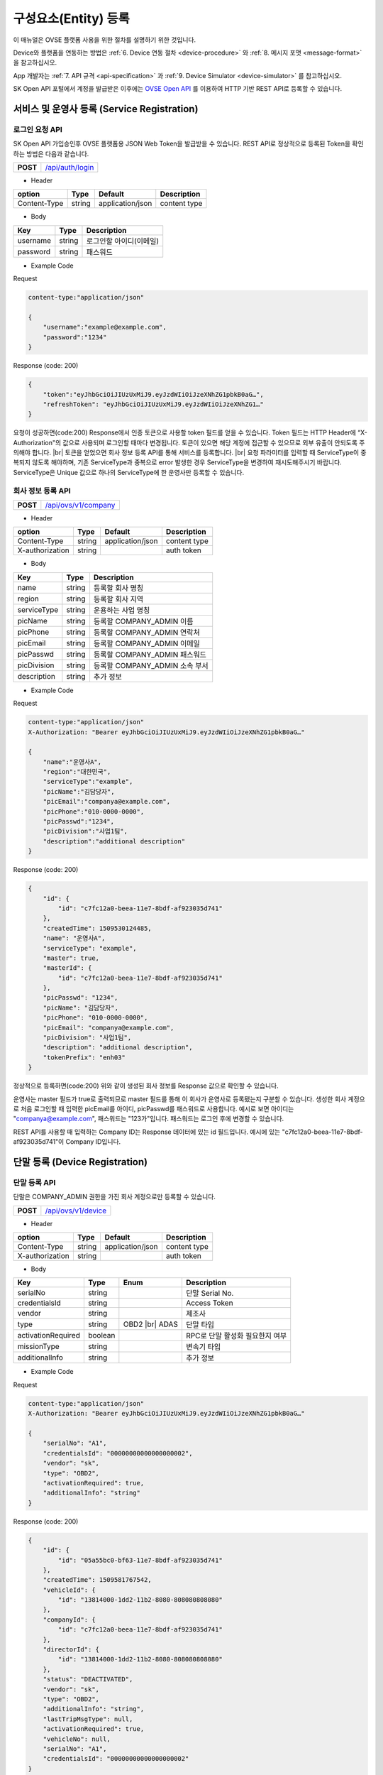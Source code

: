 .. |br| raw:: html

   <br />

.. _entity-registration:

구성요소(Entity) 등록
=======================================

이 매뉴얼은 OVSE 플랫폼 사용을 위한 절차를 설명하기 위한 것입니다.

Device와 플랫폼을 연동하는 방법은 :ref:`6. Device 연동 절차 <device-procedure>` 와 :ref:`8. 메시지 포맷 <message-format>` 을 참고하십시오. 

App 개발자는 :ref:`7. API 규격 <api-specification>` 과 :ref:`9. Device Simulator <device-simulator>` 를 참고하십시오.

SK Open API 포털에서 계정을 발급받은 이후에는 `OVSE Open API <https://openapi.sk.com>`__ 를 이용하여 HTTP 기반 REST API로 등록할 수 있습니다. 

.. _service-registration-api:

서비스 및 운영사 등록 (Service Registration)
-----------------------------------

로그인 요청 API
~~~~~~~~~~~~~~~~~~

.. rst-class:: text-align-justify

SK Open API 가입승인후 OVSE 플랫폼용 JSON Web Token을 발급받을 수 있습니다. 
REST API로 정상적으로 등록된 Token을 확인하는 방법은 다음과 같습니다.

.. rst-class:: table-width-fix
.. rst-class:: text-align-justify

+------------+------------------------------------+
| **POST**   | `/api/auth/login <https://TBD>`__  |
+------------+------------------------------------+

- Header

.. rst-class:: table-width-fix
.. rst-class:: table-width-full
.. rst-class:: text-align-justify

+--------------+--------+------------------+--------------+
| option       | Type   | Default          | Description  |
+==============+========+==================+==============+
| Content-Type | string | application/json | content type |
+--------------+--------+------------------+--------------+

- Body

.. rst-class:: table-width-fix
.. rst-class:: table-width-full
.. rst-class:: text-align-justify

+----------+--------+-------------------------+
| Key      | Type   | Description             |
+==========+========+=========================+
| username | string | 로그인할 아이디(이메일) |
+----------+--------+-------------------------+
| password | string | 패스워드                |
+----------+--------+-------------------------+

.. role:: underline
        :class: underline

- Example Code

:underline:`Request`

.. code-block:: none

    content-type:"application/json"

    {
        "username":"example@example.com",
        "password":"1234"
    }

:underline:`Response (code: 200)`

.. code-block:: json

    {
        "token":"eyJhbGciOiJIUzUxMiJ9.eyJzdWIiOiJzeXNhZG1pbkB0aG…",
        "refreshToken": "eyJhbGciOiJIUzUxMiJ9.eyJzdWIiOiJzeXNhZG1…"
    }

.. rst-class:: text-align-justify

요청이 성공하면(code:200) Response에서 인증 토큰으로 사용할 token 필드를 얻을 수 있습니다. Token 필드는 HTTP Header에 “X-Authorization"의 값으로 사용되며 로그인할 때마다 변경됩니다. 토큰이 있으면 해당 계정에 접근할 수 있으므로 외부 유출이 안되도록 주의해야 합니다.
|br|
토큰을 얻었으면 회사 정보 등록 API를 통해 서비스를 등록합니다.
|br|
요청 파라미터를 입력할 때 ServiceType이 중복되지 않도록 해야하며, 기존 ServiceType과 중복으로 error 발생한 경우 ServiceType을 변경하여 재시도해주시기 바랍니다. ServiceType은 Unique 값으로 하나의 ServiceType에 한 운영사만 등록할 수 있습니다.


.. _company-registration-api:

회사 정보 등록 API
~~~~~~~~~~~~~~~~~~

.. rst-class:: table-width-fix
.. rst-class:: text-align-justify

+------------+---------------------------------------+
| **POST**   | `/api/ovs/v1/company <https://TBD>`__ |
+------------+---------------------------------------+

- Header

.. rst-class:: table-width-fix
.. rst-class:: table-width-full
.. rst-class:: text-align-justify

+-----------------+--------+------------------+--------------+
| option          | Type   | Default          | Description  |
+=================+========+==================+==============+
| Content-Type    | string | application/json | content type |
+-----------------+--------+------------------+--------------+
| X-authorization | string |                  | auth token   |
+-----------------+--------+------------------+--------------+

- Body

.. rst-class:: table-width-fix
.. rst-class:: table-width-full
.. rst-class:: text-align-justify

+-------------------+---------+-----------------------------------------+
| Key               | Type    | Description                             |
+===================+=========+=========================================+
| name              | string  | 등록할 회사 명칭                        |
+-------------------+---------+-----------------------------------------+
| region            | string  | 등록할 회사 지역                        |
+-------------------+---------+-----------------------------------------+
| serviceType       | string  | 운용하는 사업 명칭                      |
+-------------------+---------+-----------------------------------------+
| picName           | string  | 등록할 COMPANY_ADMIN 이름               |
+-------------------+---------+-----------------------------------------+
| picPhone          | string  | 등록할 COMPANY_ADMIN 연락처             |
+-------------------+---------+-----------------------------------------+
| picEmail          | string  | 등록할 COMPANY_ADMIN 이메일             |
+-------------------+---------+-----------------------------------------+
| picPasswd         | string  | 등록할 COMPANY_ADMIN 패스워드           |
+-------------------+---------+-----------------------------------------+
| picDivision       | string  | 등록할 COMPANY_ADMIN 소속 부서          |
+-------------------+---------+-----------------------------------------+
| description       | string  | 추가 정보                               |
+-------------------+---------+-----------------------------------------+


- Example Code

:underline:`Request`

.. code-block:: none

    content-type:"application/json"
    X-Authorization: "Bearer eyJhbGciOiJIUzUxMiJ9.eyJzdWIiOiJzeXNhZG1pbkB0aG…"

    {
        "name":"운영사A",
        "region":"대한민국",
        "serviceType":"example",
        "picName":"김담당자",
        "picEmail":"companya@example.com",
        "picPhone":"010-0000-0000",
        "picPasswd":"1234",
        "picDivision":"사업1팀",
        "description":"additional description"
    }

:underline:`Response (code: 200)`

.. code-block:: json

    {
        "id": {
            "id": "c7fc12a0-beea-11e7-8bdf-af923035d741"
        },
        "createdTime": 1509530124485,
        "name": "운영사A",
        "serviceType": "example",
        "master": true,
        "masterId": {
            "id": "c7fc12a0-beea-11e7-8bdf-af923035d741"
        },
        "picPasswd": "1234",
        "picName": "김담당자",
        "picPhone": "010-0000-0000",
        "picEmail": "companya@example.com",
        "picDivision": "사업1팀",
        "description": "additional description",
        "tokenPrefix": "enh03"
    }

.. rst-class:: text-align-justify

정상적으로 등록하면(code:200) 위와 같이 생성된 회사 정보를 Response 값으로 확인할 수 있습니다.

운영사는 master 필드가 true로 출력되므로 master 필드를 통해 이 회사가 운영사로 등록됐는지 구분할 수 있습니다. 생성한 회사 계정으로 처음 로그인할 때 입력한 picEmail를 아이디, picPasswd를 패스워드로 사용합니다. 예시로 보면 아이디는 "companya@example.com", 패스워드는 "123가"입니다. 패스워드는 로그인 후에 변경할 수 있습니다.

REST API를 사용할 때 입력하는 Company ID는 Response 데이터에 있는 id 필드입니다. 예시에 있는 "c7fc12a0-beea-11e7-8bdf-af923035d741"이 Company ID입니다.


.. _device-registration:

단말 등록 (Device Registration)
-------------------------------

.. _device-registration-api:

단말 등록 API
~~~~~~~~~~~~~~~~~

.. rst-class:: text-align-justify

단말은 COMPANY_ADMIN 권한을 가진 회사 계정으로만 등록할 수 있습니다.

.. rst-class:: table-width-fix
.. rst-class:: text-align-justify

+------------+--------------------------------------------+
| **POST**   | `/api/ovs/v1/device <https://TBD>`__       |
+------------+--------------------------------------------+


- Header

.. rst-class:: table-width-fix
.. rst-class:: table-width-full
.. rst-class:: text-align-justify

+-----------------+--------+------------------+--------------+
| option          | Type   | Default          | Description  |
+=================+========+==================+==============+
| Content-Type    | string | application/json | content type |
+-----------------+--------+------------------+--------------+
| X-authorization | string |                  | auth token   |
+-----------------+--------+------------------+--------------+

- Body

.. rst-class:: table-width-fix
.. rst-class:: table-width-full
.. rst-class:: text-align-justify

+--------------------+---------+-----------+---------------------------------+
| Key                | Type    | Enum      | Description                     |
+====================+=========+===========+=================================+
| serialNo           | string  |           | 단말 Serial No.                 |
+--------------------+---------+-----------+---------------------------------+
| credentialsId      | string  |           | Access Token                    |
+--------------------+---------+-----------+---------------------------------+
| vendor             | string  |           | 제조사                          |
+--------------------+---------+-----------+---------------------------------+
| type               | string  | OBD2 |br| | 단말 타입                       |
|                    |         | ADAS      |                                 |
+--------------------+---------+-----------+---------------------------------+
| activationRequired | boolean |           | RPC로 단말 활성화 필요한지 여부 |
+--------------------+---------+-----------+---------------------------------+
| missionType        | string  |           | 변속기 타입                     |
+--------------------+---------+-----------+---------------------------------+
| additionalInfo     | string  |           | 추가 정보                       |
+--------------------+---------+-----------+---------------------------------+

- Example Code

:underline:`Request`

.. code-block:: none

    content-type:"application/json"
    X-Authorization: "Bearer eyJhbGciOiJIUzUxMiJ9.eyJzdWIiOiJzeXNhZG1pbkB0aG…"

    {
        "serialNo": "A1",
        "credentialsId": "00000000000000000002",
        "vendor": "sk",
        "type": "OBD2",
        "activationRequired": true,
        "additionalInfo": "string"
    }


:underline:`Response (code: 200)`

.. code-block:: json

    {
        "id": {
            "id": "05a55bc0-bf63-11e7-8bdf-af923035d741"
        },
        "createdTime": 1509581767542,
        "vehicleId": {
            "id": "13814000-1dd2-11b2-8080-808080808080"
        },
        "companyId": {
            "id": "c7fc12a0-beea-11e7-8bdf-af923035d741"
        },
        "directorId": {
            "id": "13814000-1dd2-11b2-8080-808080808080"
        },
        "status": "DEACTIVATED",
        "vendor": "sk",
        "type": "OBD2",
        "additionalInfo": "string",
        "lastTripMsgType": null,
        "activationRequired": true,
        "vehicleNo": null,
        "serialNo": "A1",
        "credentialsId": "00000000000000000002"
    }

.. rst-class:: text-align-justify

요청이 성공하면(code:200) Response에서 Device ID를 얻을 수 있습니다. Device ID는 Response 데이터에 있는 id 필드 내의 id 값입니다. 예시에 있는 45f8a100-bef0-11e7-8bdf-af923035d741이 Device ID입니다.
|br|
처음 등록할 때 단말은 DEACTIVATED 상태로 설정됩니다. 

.. _director-registration:

회사 관리자 등록 (Company Admin Registration)
-----------------------------------

.. _director-registration-api:

회사 관리자 정보 등록 API
~~~~~~~~~~~~~~~~~

.. rst-class:: text-align-justify

회사관리자는 COMPANY_ADMIN 권한을 가진 회사 계정으로만 등록할 수 있습니다. 특정 차량들에 대해 관리자로 지정되어 관리하거나, 타 회사의 차량을 위임받아서 모니터링 할 수 있습니다.

.. rst-class:: table-width-fix
.. rst-class:: text-align-justify

+------------+----------------------------------------------+
| **POST**   | `/api/ovs/v1/company/{companyId}/admin       |
|            | <https://TBD>`__                             |
+------------+----------------------------------------------+

-   Header

.. rst-class:: table-width-fix
.. rst-class:: table-width-full
.. rst-class:: text-align-justify

+-----------------+--------+------------------+--------------+
| option          | Type   | Default          | Description  |
+=================+========+==================+==============+
| Content-Type    | string | application/json | content type |
+-----------------+--------+------------------+--------------+
| X-authorization | string |                  | auth token   |
+-----------------+--------+------------------+--------------+

- Body

.. rst-class:: table-width-fix
.. rst-class:: table-width-full
.. rst-class:: text-align-justify

+----------+--------+-------------+
| Key      | Type   | Description |
+==========+========+=============+
| name     | string | 관리자 이름 |
+----------+--------+-------------+
| email    | string | 이메일      |
+----------+--------+-------------+
| phone    | string | 연락처      |
+----------+--------+-------------+
| password | string | 패스워드    |
+----------+--------+-------------+

- Example Code

:underline:`Request`

.. code-block:: none

    content-type:"application/json"
    X-Authorization: "Bearer eyJhbGciOiJIUzUxMiJ9.eyJzdWIiOiJzeXNhZG1pbkB0aG…"

    {
        "name": "디렉터C",
        "email": "directorc@example.com",
        "phone": "010-0000-0000",
        "password": "1234",
    }


:underline:`Response (code: 200)`

.. code-block:: json

    {
        "id": {
            "id": "8e904530-c06c-11e7-8bdf-af923035d741"
        },
        "createdTime": 1509695813887,
        "companyId": {
            "id": "c7fc12a0-beea-11e7-8bdf-af923035d741"
        },
        "name": "디렉터C",
        "phone": "010-0000-0000",
        "vehicleId": null,
        "latestTripId": {
            "id": "13814000-1dd2-11b2-8080-808080808080"
        },
        "email": "directorc@example.com",
        "authority": "DIRECTOR",
        "password": null,
        "additionalInfo": null,
        "passwordUpdatedTime": 1509695813887
    }

.. rst-class:: text-align-justify

등록할 때 입력한 email이 아이디입니다. Example Code에서 아이디는 directorc@example.com 이고, 패스워드는 1234 입니다. Authority 필드를 통해 해당 계정이 DIRECTOR 계정인지 DRIVER 계정인지 구분할 수 있습니다.

